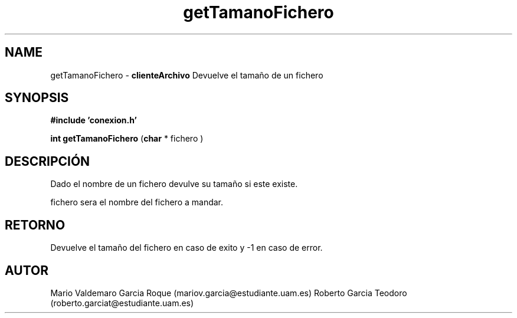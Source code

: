 .TH "getTamanoFichero" 3 "Thu Feb 26 2015" "My Project" \" -*- nroff -*-
.ad l
.nh
.SH NAME
getTamanoFichero \- \fBclienteArchivo\fP 
Devuelve el tamaño de un fichero
.SH "SYNOPSIS"
.PP
\fB#include\fP \fB'conexion\&.h'\fP 
.PP
\fBint\fP \fBgetTamanoFichero\fP \fB\fP(\fBchar\fP * fichero \fB\fP)
.SH "DESCRIPCIÓN"
.PP
Dado el nombre de un fichero devulve su tamaño si este existe\&.
.PP
fichero sera el nombre del fichero a mandar\&.
.SH "RETORNO"
.PP
Devuelve el tamaño del fichero en caso de exito y -1 en caso de error\&.
.SH "AUTOR"
.PP
Mario Valdemaro Garcia Roque (mariov.garcia@estudiante.uam.es) Roberto Garcia Teodoro (roberto.garciat@estudiante.uam.es) 
